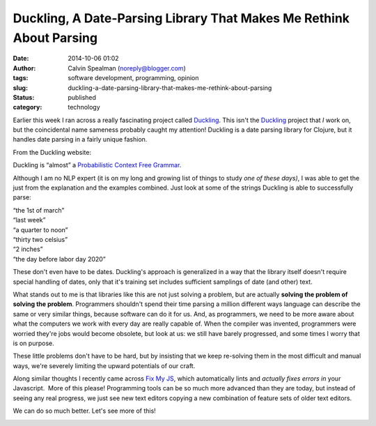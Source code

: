 Duckling, A Date-Parsing Library That Makes Me Rethink About Parsing
####################################################################
:date: 2014-10-06 01:02
:author: Calvin Spealman (noreply@blogger.com)
:tags: software development, programming, opinion
:slug: duckling-a-date-parsing-library-that-makes-me-rethink-about-parsing
:status: published
:category: technology


Earlier this week I ran across a really fascinating project called
`Duckling <http://duckling-lib.org/>`__. This isn't the
`Duckling <http://duckling.us/>`__ project that *I* work on, but the
coincidental name sameness probably caught my attention! Duckling is a
date parsing library for Clojure, but it handles date parsing in a
fairly unique fashion.

From the Duckling website:

| Duckling is “almost” a \ `Probabilistic Context Free Grammar <http://en.wikipedia.org/wiki/Stochastic_context-free_grammar>`__\ .

Although I am no NLP expert (it is on my long and growing list of
things to study *one of these days)*, I was able to get the just from
the explanation and the examples combined. Just look at some of the
strings Duckling is able to successfully parse:

| “the 1st of march”
| “last week”
| “a quarter to noon”
| “thirty two celsius”
| “2 inches”
| “the day before labor day 2020”

These don't even have to be dates. Duckling's approach is generalized
in a way that the library itself doesn't require special handling of
dates, only that it's training set includes sufficient samplings of date
(and other) text.

What stands out to me is that libraries like this are not just solving a
problem, but are actually **solving the problem of solving the
problem**. Programmers shouldn't spend their time parsing a million
different ways language can describe the same or very similar things,
because software can do it for us. And, as programmers, we need to be
more aware about what the computers we work with every day are really
capable of. When the compiler was invented, programmers were worried
they're jobs would become obsolete, but look at us: we still have barely
progressed, and some times I worry that is on purpose.

These little problems don't have to be hard, but by insisting that we
keep re-solving them in the most difficult and manual ways, we're
severely limiting the upward potentials of our craft.

Along similar thoughts I recently came across `Fix My
JS <http://goatslacker.github.io/fixmyjs.com/>`__, which automatically
lints and *actually fixes errors in* your Javascript.  More of this
please! Programming tools can be so much more advanced than they are
today, but instead of seeing any real progress, we just see new text
editors copying a new combination of feature sets of older text editors.

|image0|

We can do so much better. Let's see more of this!

|image1|

.. |image0| image:: /images/scott-pilgrim-bored.gif

.. |image1| image:: /images/jack-thumbs-up.gif
